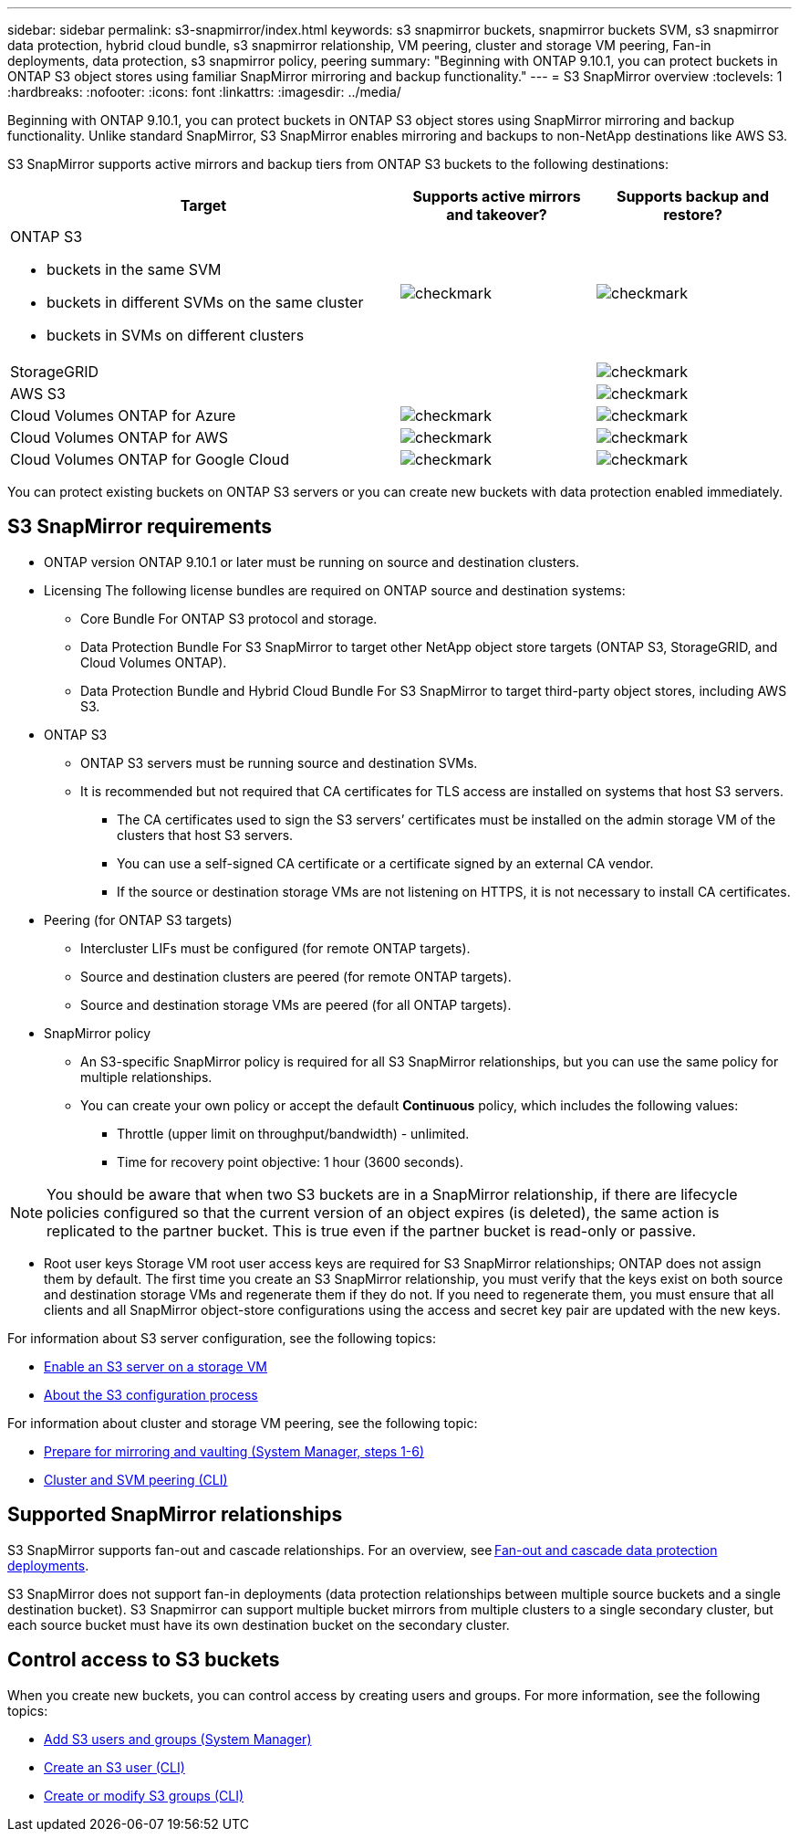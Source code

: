 ---
sidebar: sidebar
permalink: s3-snapmirror/index.html
keywords: s3 snapmirror buckets, snapmirror buckets SVM, s3 snapmirror data protection, hybrid cloud bundle, s3 snapmirror relationship, VM peering, cluster and storage VM peering, Fan-in deployments, data protection, s3 snapmirror policy, peering
summary: "Beginning with ONTAP 9.10.1, you can protect buckets in ONTAP S3 object stores using familiar SnapMirror mirroring and backup functionality."
---
= S3 SnapMirror overview
:toclevels: 1
:hardbreaks:
:nofooter:
:icons: font
:linkattrs:
:imagesdir: ../media/

[.lead]
Beginning with ONTAP 9.10.1, you can protect buckets in ONTAP S3 object stores using SnapMirror mirroring and backup functionality. Unlike standard SnapMirror, S3 SnapMirror enables mirroring and backups to non-NetApp destinations like AWS S3.

S3 SnapMirror supports active mirrors and backup tiers from ONTAP S3 buckets to the following destinations:

[cols=3*,options="header",cols="50,25,25"]
|===
| Target
| Supports active mirrors and takeover?
| Supports backup and restore?
a| ONTAP S3

* buckets in the same SVM
* buckets in different SVMs on the same cluster
* buckets in SVMs on different clusters

| image:status-enabled-perf-config.gif[checkmark]
| image:status-enabled-perf-config.gif[checkmark] | StorageGRID
|  | image:status-enabled-perf-config.gif[checkmark]
| AWS S3 |  | image:status-enabled-perf-config.gif[checkmark]
| Cloud Volumes ONTAP for Azure 
| image:status-enabled-perf-config.gif[checkmark]
| image:status-enabled-perf-config.gif[checkmark]
| Cloud Volumes ONTAP for AWS 
| image:status-enabled-perf-config.gif[checkmark]
| image:status-enabled-perf-config.gif[checkmark]
| Cloud Volumes ONTAP for Google Cloud  
| image:status-enabled-perf-config.gif[checkmark]
| image:status-enabled-perf-config.gif[checkmark]
|===

You can protect existing buckets on ONTAP S3 servers or you can create new buckets with data protection enabled immediately.

== S3 SnapMirror requirements

* ONTAP version
ONTAP 9.10.1 or later must be running on source and destination clusters.
* Licensing
The following license bundles are required on ONTAP source and destination systems:
** Core Bundle
For ONTAP S3 protocol and storage.
** Data Protection Bundle
For S3 SnapMirror to target other NetApp object store targets (ONTAP S3, StorageGRID, and Cloud Volumes ONTAP).
** Data Protection Bundle and Hybrid Cloud Bundle
For S3 SnapMirror to target third-party object stores, including AWS S3.
* 	ONTAP S3
** ONTAP S3 servers must be running source and destination SVMs.
** It is recommended but not required that CA certificates for TLS access are installed on systems that host S3 servers.
*** The CA certificates used to sign the S3 servers’ certificates must be installed on the admin storage VM of the clusters that host S3 servers.
*** You can use a self-signed CA certificate or a certificate signed by an external CA vendor.
*** If the source or destination storage VMs are not listening on HTTPS, it is not necessary to install CA certificates.
* Peering (for ONTAP S3 targets)
** Intercluster LIFs must be configured (for remote ONTAP targets).
** Source and destination clusters are peered (for remote ONTAP targets).
** Source and destination storage VMs are peered (for all ONTAP targets).
* SnapMirror policy
** An S3-specific SnapMirror policy is required for all S3 SnapMirror relationships, but you can use the same policy for multiple relationships.
** You can create your own policy or accept the default *Continuous* policy, which includes the following values:
*** Throttle (upper limit on throughput/bandwidth) - unlimited.
*** Time for recovery point objective: 1 hour (3600 seconds).

[NOTE]
You should be aware that when two S3 buckets are in a SnapMirror relationship, if there are lifecycle policies configured so that the current version of an object expires (is deleted), the same action is replicated to the partner bucket. This is true even if the partner bucket is read-only or passive.

* Root user keys
Storage VM root user access keys are required for S3 SnapMirror relationships; ONTAP does not assign them by default. The first time you create an S3 SnapMirror relationship, you must verify that the keys exist on both source and destination storage VMs and regenerate them if they do not. If you need to regenerate them, you must ensure that all clients and all SnapMirror object-store configurations using the access and secret key pair are updated with the new keys.

For information about S3 server configuration, see the following topics:

* link:../task_object_provision_enable_s3_server.html[Enable an S3 server on a storage VM]
* link:../s3-config/index.html[About the S3 configuration process]

For information about cluster and storage VM peering, see the following topic:

* link:../task_dp_prepare_mirror.html[Prepare for mirroring and vaulting (System Manager, steps 1-6)]
* link:../peering/index.html[Cluster and SVM peering (CLI)]

== Supported SnapMirror relationships

S3 SnapMirror supports fan-out and cascade relationships. For an overview, see link:../data-protection/supported-deployment-config-concept.html[Fan-out and cascade data protection deployments]. 

S3 SnapMirror does not support fan-in deployments (data protection relationships between multiple source buckets and a single destination bucket). S3 Snapmirror can support multiple bucket mirrors from multiple clusters to a single secondary cluster, but each source bucket must have its own destination bucket on the secondary cluster. 

== Control access to S3 buckets 

When you create new buckets, you can control access by creating users and groups. For more information, see the following topics:

* link:../task_object_provision_add_s3_users_groups.html[Add S3 users and groups (System Manager)]
* link:../s3-config/create-s3-user-task.html[Create an S3 user (CLI)]
* link:../s3-config/create-modify-groups-task.html[Create or modify S3 groups (CLI)]

// 2024-April-25, ONTAPDOC-1682
// 2023 Sept 29, Git Issue 1120
// 2023-06-01, ontap-issues-938
// 2022-07-01, BURT 1489306
// 2021-11-02, Jira IE-412
